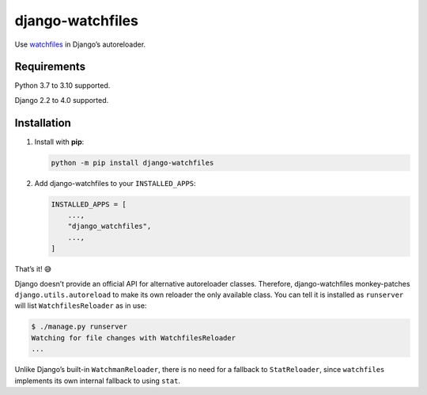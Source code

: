 =================
django-watchfiles
=================

Use `watchfiles <https://watchfiles.helpmanual.io/>`__ in Django’s autoreloader.

Requirements
------------

Python 3.7 to 3.10 supported.

Django 2.2 to 4.0 supported.

Installation
------------

1. Install with **pip**:

   .. code-block:: sh

       python -m pip install django-watchfiles

2. Add django-watchfiles to your ``INSTALLED_APPS``:

   .. code-block:: python

       INSTALLED_APPS = [
           ...,
           "django_watchfiles",
           ...,
       ]

That’s it! 😅

Django doesn’t provide an official API for alternative autoreloader classes.
Therefore, django-watchfiles monkey-patches ``django.utils.autoreload`` to make its own reloader the only available class.
You can tell it is installed as ``runserver`` will list ``WatchfilesReloader`` as in use:

.. code-block:: shell

   $ ./manage.py runserver
   Watching for file changes with WatchfilesReloader
   ...

Unlike Django’s built-in ``WatchmanReloader``, there is no need for a fallback to ``StatReloader``, since ``watchfiles`` implements its own internal fallback to using ``stat``.
